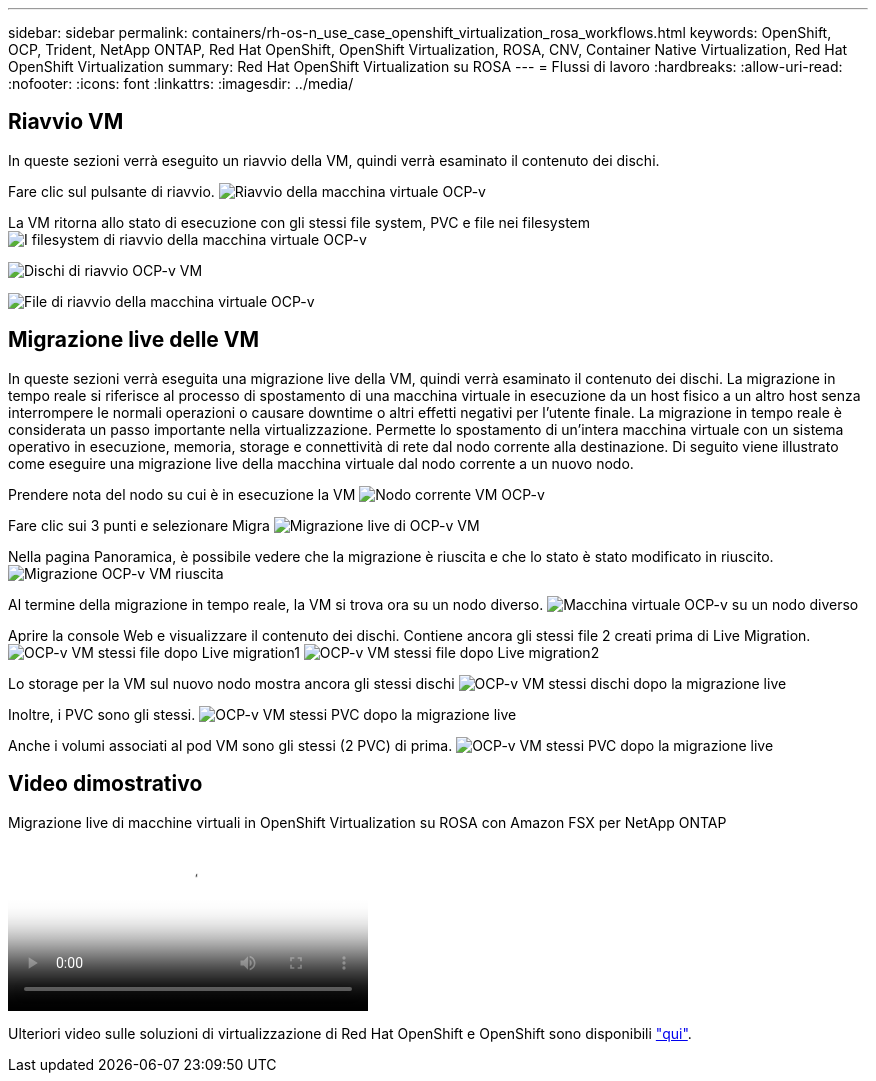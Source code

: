 ---
sidebar: sidebar 
permalink: containers/rh-os-n_use_case_openshift_virtualization_rosa_workflows.html 
keywords: OpenShift, OCP, Trident, NetApp ONTAP, Red Hat OpenShift, OpenShift Virtualization, ROSA, CNV, Container Native Virtualization, Red Hat OpenShift Virtualization 
summary: Red Hat OpenShift Virtualization su ROSA 
---
= Flussi di lavoro
:hardbreaks:
:allow-uri-read: 
:nofooter: 
:icons: font
:linkattrs: 
:imagesdir: ../media/




== Riavvio VM

In queste sezioni verrà eseguito un riavvio della VM, quindi verrà esaminato il contenuto dei dischi.

Fare clic sul pulsante di riavvio. image:redhat_openshift_ocpv_rosa_image20.png["Riavvio della macchina virtuale OCP-v"]

La VM ritorna allo stato di esecuzione con gli stessi file system, PVC e file nei filesystem image:redhat_openshift_ocpv_rosa_image21.png["I filesystem di riavvio della macchina virtuale OCP-v"]

image:redhat_openshift_ocpv_rosa_image22.png["Dischi di riavvio OCP-v VM"]

image:redhat_openshift_ocpv_rosa_image23.png["File di riavvio della macchina virtuale OCP-v"]



== Migrazione live delle VM

In queste sezioni verrà eseguita una migrazione live della VM, quindi verrà esaminato il contenuto dei dischi. La migrazione in tempo reale si riferisce al processo di spostamento di una macchina virtuale in esecuzione da un host fisico a un altro host senza interrompere le normali operazioni o causare downtime o altri effetti negativi per l'utente finale. La migrazione in tempo reale è considerata un passo importante nella virtualizzazione. Permette lo spostamento di un'intera macchina virtuale con un sistema operativo in esecuzione, memoria, storage e connettività di rete dal nodo corrente alla destinazione. Di seguito viene illustrato come eseguire una migrazione live della macchina virtuale dal nodo corrente a un nuovo nodo.

Prendere nota del nodo su cui è in esecuzione la VM image:redhat_openshift_ocpv_rosa_image24.png["Nodo corrente VM OCP-v"]

Fare clic sui 3 punti e selezionare Migra image:redhat_openshift_ocpv_rosa_image25.png["Migrazione live di OCP-v VM"]

Nella pagina Panoramica, è possibile vedere che la migrazione è riuscita e che lo stato è stato modificato in riuscito. image:redhat_openshift_ocpv_rosa_image26.png["Migrazione OCP-v VM riuscita"]

Al termine della migrazione in tempo reale, la VM si trova ora su un nodo diverso. image:redhat_openshift_ocpv_rosa_image27.png["Macchina virtuale OCP-v su un nodo diverso"]

Aprire la console Web e visualizzare il contenuto dei dischi. Contiene ancora gli stessi file 2 creati prima di Live Migration. image:redhat_openshift_ocpv_rosa_image28.png["OCP-v VM stessi file dopo Live migration1"] image:redhat_openshift_ocpv_rosa_image29.png["OCP-v VM stessi file dopo Live migration2"]

Lo storage per la VM sul nuovo nodo mostra ancora gli stessi dischi image:redhat_openshift_ocpv_rosa_image30.png["OCP-v VM stessi dischi dopo la migrazione live"]

Inoltre, i PVC sono gli stessi. image:redhat_openshift_ocpv_rosa_image31.png["OCP-v VM stessi PVC dopo la migrazione live"]

Anche i volumi associati al pod VM sono gli stessi (2 PVC) di prima. image:redhat_openshift_ocpv_rosa_image32.png["OCP-v VM stessi PVC dopo la migrazione live"]



== Video dimostrativo

.Migrazione live di macchine virtuali in OpenShift Virtualization su ROSA con Amazon FSX per NetApp ONTAP
video::4b3ef03d-7d65-4637-9dab-b21301371d7d[panopto,width=360]
Ulteriori video sulle soluzioni di virtualizzazione di Red Hat OpenShift e OpenShift sono disponibili link:https://docs.netapp.com/us-en/netapp-solutions/containers/rh-os-n_videos_and_demos.html["qui"].
